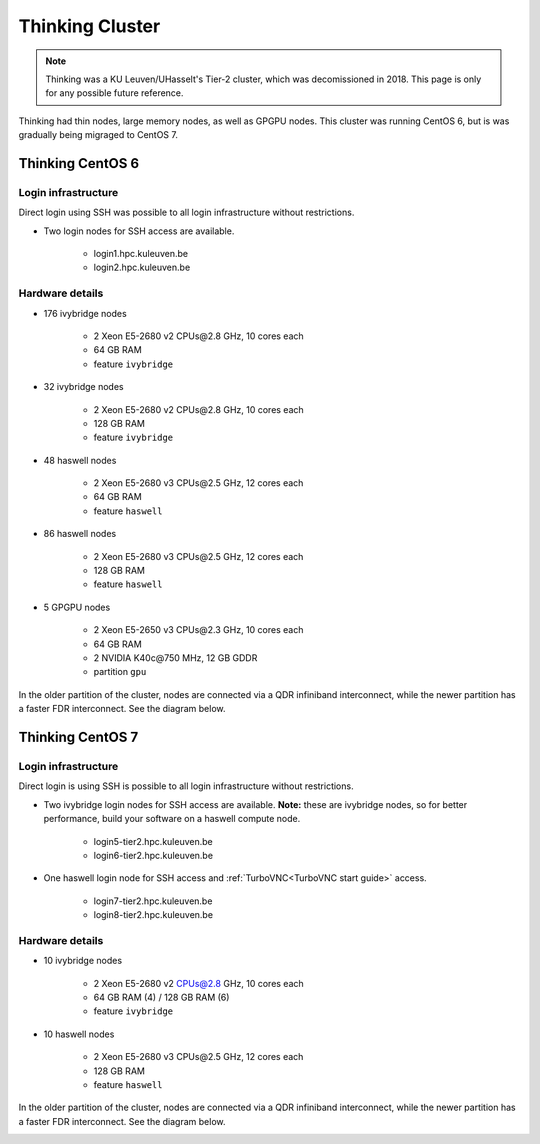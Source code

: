 ################
Thinking Cluster
################

.. note::

   Thinking was a KU Leuven/UHasselt's Tier-2 cluster, which was decomissioned
   in 2018. This page is only for any possible future reference.

Thinking had thin nodes, large memory nodes, as well as GPGPU nodes.
This cluster was running CentOS 6, but is was gradually being migraged to CentOS 7.

Thinking CentOS 6
=================

Login infrastructure
--------------------

Direct login using SSH was possible to all login infrastructure without restrictions.

- Two login nodes for SSH access are available.

    - login1.hpc.kuleuven.be
    - login2.hpc.kuleuven.be


Hardware details
----------------

- 176 ivybridge nodes

    - 2 Xeon E5-2680 v2 CPUs\@2.8 GHz, 10 cores each
    - 64 GB RAM
    - feature ``ivybridge``

- 32 ivybridge nodes

    - 2 Xeon E5-2680 v2 CPUs\@2.8 GHz, 10 cores each
    - 128 GB RAM
    - feature ``ivybridge``

- 48 haswell nodes

    - 2 Xeon E5-2680 v3 CPUs\@2.5 GHz, 12 cores each
    - 64 GB RAM
    - feature ``haswell``

- 86 haswell nodes

    - 2 Xeon E5-2680 v3 CPUs\@2.5 GHz, 12 cores each
    - 128 GB RAM
    - feature ``haswell``

- 5 GPGPU nodes

    - 2 Xeon E5-2650 v3 CPUs\@2.3 GHz, 10 cores each
    - 64 GB RAM
    - 2 NVIDIA K40c\@750 MHz, 12 GB GDDR
    - partition ``gpu``

In the older partition of the cluster, nodes are connected via a QDR infiniband interconnect, while the newer partition has a faster FDR interconnect.  See the diagram below.

|Thinking hardware|

.. |Thinking hardware| image:: thinking_hardware/thinking.png
  :width: 800
  :alt: Thinking hardware diagram

Thinking CentOS 7
=================

Login infrastructure
--------------------

Direct login is using SSH is possible to all login infrastructure without restrictions.

- Two ivybridge login nodes for SSH access are available. **Note:** these are ivybridge nodes, so for better performance, build your software on a haswell compute node.

    - login5\-tier2.hpc.kuleuven.be
    - login6\-tier2.hpc.kuleuven.be
	
- One haswell login node for SSH access and :ref:`TurboVNC<TurboVNC start guide>` access.	

    - login7\-tier2.hpc.kuleuven.be
    - login8\-tier2.hpc.kuleuven.be

Hardware details
----------------
- 10 ivybridge nodes

    - 2 Xeon E5-2680 v2 CPUs@2.8 GHz, 10 cores each
    - 64 GB RAM (4) / 128 GB RAM (6)
    - feature ``ivybridge``


- 10 haswell nodes

    - 2 Xeon E5\-2680 v3 CPUs\@2.5 GHz, 12 cores each
    - 128 GB RAM
    - feature ``haswell``

In the older partition of the cluster, nodes are connected via a QDR infiniband interconnect, while the newer partition has a faster FDR interconnect.  See the diagram below.

|Thinking CentOS 7 hardware|

.. |Thinking CentOS 7 hardware| image:: thinking_hardware/thinking_centos7.png
  :width: 800
  :alt: Thinking CentOS 7 hardware diagram

